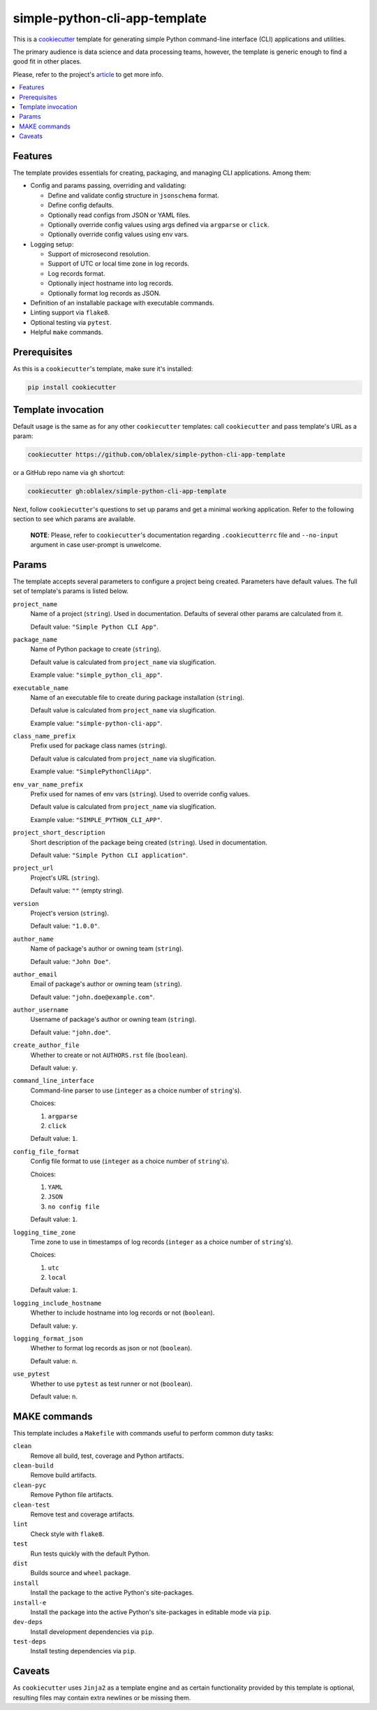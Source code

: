 simple-python-cli-app-template
==============================

This is a cookiecutter_ template for generating simple Python
command-line interface (CLI) applications and utilities.

The primary audience is data science and data processing teams, however,
the template is generic enough to find a good fit in other places.

Please, refer to the project's article_ to get more info.


.. raw:: html

   <h2>Contents</h2>

.. contents::
    :local:
    :depth: 3
    :backlinks: none


Features
--------

The template provides essentials for creating, packaging, and managing
CLI applications. Among them:

* Config and params passing, overriding and validating:

  * Define and validate config structure in ``jsonschema`` format.
  * Define config defaults.
  * Optionally read configs from JSON or YAML files.
  * Optionally override config values using args defined via
    ``argparse`` or ``click``.
  * Optionally override config values using env vars.

* Logging setup:

  * Support of microsecond resolution.
  * Support of UTC or local time zone in log records.
  * Log records format.
  * Optionally inject hostname into log records.
  * Optionally format log records as JSON.

* Definition of an installable package with executable commands.
* Linting support via ``flake8``.
* Optional testing via ``pytest``.
* Helpful ``make`` commands.


Prerequisites
-------------

As this is a ``cookiecutter``'s template, make sure it's installed:

.. code-block:: bash

   pip install cookiecutter


Template invocation
-------------------

Default usage is the same as for any other ``cookiecutter`` templates:
call ``cookiecutter`` and pass template's URL as a param:


.. code-block:: bash

   cookiecutter https://github.com/oblalex/simple-python-cli-app-template


or a GitHub repo name via ``gh`` shortcut:

.. code-block:: bash

   cookiecutter gh:oblalex/simple-python-cli-app-template


Next, follow ``cookiecutter``'s questions to set up params and get a minimal
working application. Refer to the following section to see which params are
available.

..

  **NOTE**: Please, refer to ``cookiecutter``'s documentation regarding
  ``.cookiecutterrc`` file and ``--no-input`` argument in case
  user-prompt is unwelcome.


Params
------

The template accepts several parameters to configure a project being created.
Parameters have default values. The full set of template's params is listed
below.


``project_name``
  Name of a project (``string``).
  Used in documentation. Defaults of several other params are calculated
  from it.

  Default value: ``"Simple Python CLI App"``.


``package_name``
  Name of Python package to create (``string``).

  Default value is calculated from ``project_name`` via slugification.

  Example value: ``"simple_python_cli_app"``.


``executable_name``
  Name of an executable file to create during package installation
  (``string``).

  Default value is calculated from ``project_name`` via slugification.

  Example value: ``"simple-python-cli-app"``.


``class_name_prefix``
  Prefix used for package class names (``string``).

  Default value is calculated from ``project_name`` via slugification.

  Example value: ``"SimplePythonCliApp"``.


``env_var_name_prefix``
  Prefix used for names of env vars (``string``).
  Used to override config values.

  Default value is calculated from ``project_name`` via slugification.

  Example value: ``"SIMPLE_PYTHON_CLI_APP"``.


``project_short_description``
  Short description of the package being created (``string``).
  Used in documentation.

  Default value: ``"Simple Python CLI application"``.


``project_url``
  Project's URL (``string``).

  Default value: ``""`` (empty string).


``version``
  Project's version (``string``).

  Default value: ``"1.0.0"``.


``author_name``
  Name of package's author or owning team (``string``).

  Default value: ``"John Doe"``.


``author_email``
  Email of package's author or owning team (``string``).

  Default value: ``"john.doe@example.com"``.


``author_username``
  Username of package's author or owning team (``string``).

  Default value: ``"john.doe"``.


``create_author_file``
  Whether to create or not ``AUTHORS.rst`` file (``boolean``).

  Default value: ``y``.


``command_line_interface``
  Command-line parser to use (``integer`` as a choice number of ``string``'s).

  Choices:

  #. ``argparse``
  #. ``click``

  Default value: ``1``.


``config_file_format``
  Config file format to use (``integer`` as a choice number of ``string``'s).

  Choices:

  #. ``YAML``
  #. ``JSON``
  #. ``no config file``

  Default value: ``1``.


``logging_time_zone``
  Time zone to use in timestamps of log records
  (``integer`` as a choice number of ``string``'s).

  Choices:

  #. ``utc``
  #. ``local``

  Default value: ``1``.


``logging_include_hostname``
  Whether to include hostname into log records or not (``boolean``).

  Default value: ``y``.


``logging_format_json``
  Whether to format log records as json or not (``boolean``).

  Default value: ``n``.


``use_pytest``
  Whether to use ``pytest`` as test runner or not (``boolean``).

  Default value: ``n``.


MAKE commands
-------------

This template includes a ``Makefile`` with commands useful to perform
common duty tasks:

``clean``
  Remove all build, test, coverage and Python artifacts.


``clean-build``
  Remove build artifacts.


``clean-pyc``
  Remove Python file artifacts.


``clean-test``
  Remove test and coverage artifacts.


``lint``
  Check style with ``flake8``.


``test``
  Run tests quickly with the default Python.


``dist``
  Builds source and ``wheel`` package.


``install``
  Install the package to the active Python's site-packages.


``install-e``
  Install the package into the active Python's site-packages
  in editable mode via ``pip``.


``dev-deps``
  Install development dependencies via ``pip``.


``test-deps``
  Install testing dependencies via ``pip``.


Caveats
-------

As ``cookiecutter`` uses ``Jinja2`` as a template engine and as certain
functionality provided by this template is optional, resulting files may
contain extra newlines or be missing them.


..

.. _cookiecutter: https://github.com/cookiecutter/cookiecutter
.. _article: https://medium.com/@oblalex/python-template-for-data-processing-apps-2674aa05d1d7
